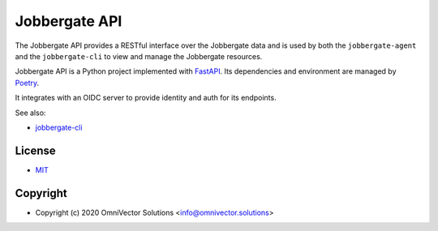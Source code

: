 .. raw:: html

   <p align="center">
     <img
       src="https://img.shields.io/github/workflow/status/omnivector-solutions/jobbergate/Test/main?label=main-build&logo=github&style=plastic"
       alt="main build"
     />
     <img
       src="https://img.shields.io/github/contributors/omnivector-solutions/jobbergate?logo=github&style=plastic"
       alt="github contributors"
     />
   </p>
   <p align="center">
     <img
       src="https://img.shields.io/pypi/pyversions/jobbergate-api?label=python-versions&logo=python&style=plastic"
       alt="python versions"
     />
     <img
       src="https://img.shields.io/pypi/v/jobbergate-api?label=pypi-version&logo=python&style=plastic"
       alt="pypi version"
     />
     <img
       src="https://img.shields.io/pypi/l/jobbergate-api?style=plastic"
       alt="license"
     />
   </p>

   <p align="center">
     <img
       src="https://github.com/omnivector-solutions/jobbergate/blob/main/jobbergate-docs/src/images/logo.png?raw=true"
       alt="Logo" width="80" height="80"
     />
   </p>
   <p align="center"><i>An Omnivector Solutions initiative</i></p>


================
 Jobbergate API
================


The Jobbergate API provides a RESTful interface over the Jobbergate data and is used
by both the ``jobbergate-agent`` and the ``jobbergate-cli`` to view and manage the
Jobbergate resources.

Jobbergate API is a Python project implemented with
`FastAPI <https://fastapi.tiangolo.com/>`_. Its dependencies and environment are
managed by `Poetry <https://python-poetry.org/>`_.

It integrates with an OIDC server to provide identity and auth for its endpoints.

See also:

* `jobbergate-cli <https://github.com/omnivector-solutions/jobbergate/jobbergate-cli>`_

License
-------
* `MIT <LICENSE>`_


Copyright
---------
* Copyright (c) 2020 OmniVector Solutions <info@omnivector.solutions>
